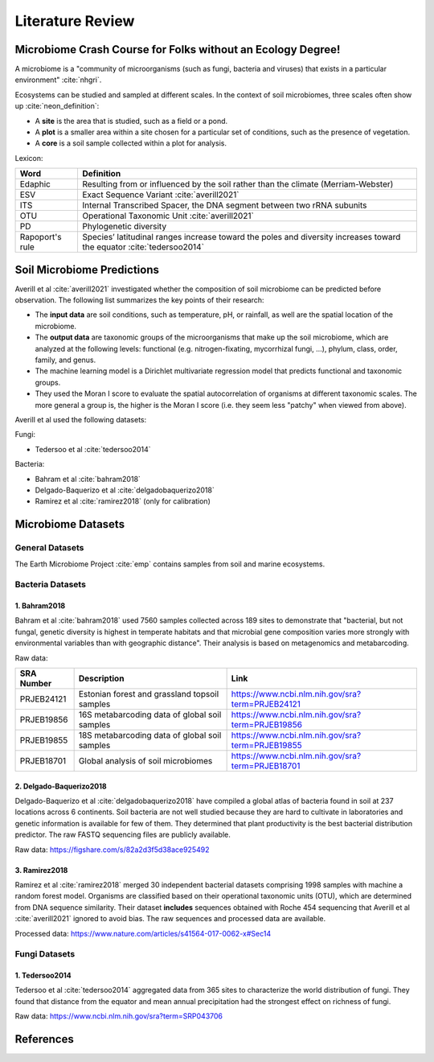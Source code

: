 Literature Review
=================

.. bibliography:: references.bib
   :filter: False


Microbiome Crash Course for Folks without an Ecology Degree!
++++++++++++++++++++++++++++++++++++++++++++++++++++++++++++

A microbiome is a "community of microorganisms (such as fungi, bacteria and
viruses) that exists in a particular environment" :cite:`nhgri`.

Ecosystems can be studied and sampled at different scales. In the context of
soil microbiomes, three scales often show up :cite:`neon_definition`:

- A **site** is the area that is studied, such as a field or a pond.
- A **plot** is a smaller area within a site chosen for a particular set of
  conditions, such as the presence of vegetation.
- A **core** is a soil sample collected within a plot for analysis.


Lexicon:

+----------------------+------------------------------------------------------+
| Word                 | Definition                                           |
+======================+======================================================+
| Edaphic              | Resulting from or influenced by the soil rather than |
|                      | the climate (Merriam-Webster)                        |
+----------------------+------------------------------------------------------+
| ESV                  | Exact Sequence Variant :cite:`averill2021`           |
+----------------------+------------------------------------------------------+
| ITS                  | Internal Transcribed Spacer, the DNA segment between |
|                      | two rRNA subunits                                    |
+----------------------+------------------------------------------------------+
| OTU                  | Operational Taxonomic Unit :cite:`averill2021`       |
+----------------------+------------------------------------------------------+
| PD                   | Phylogenetic diversity                               |
+----------------------+------------------------------------------------------+
| Rapoport's rule      | Species’ latitudinal ranges increase toward the poles|
|                      | and diversity increases toward the equator           |
|                      | :cite:`tedersoo2014`                                 |
+----------------------+------------------------------------------------------+


Soil Microbiome Predictions
+++++++++++++++++++++++++++

Averill et al :cite:`averill2021` investigated whether the composition of soil
microbiome can be predicted before observation. The following list summarizes
the key points of their research:

- The **input data** are soil conditions, such as temperature, pH, or rainfall,
  as well are the spatial location of the microbiome.
- The **output data** are taxonomic groups of the microorganisms that make up
  the soil microbiome, which are analyzed at the following levels: functional
  (e.g. nitrogen-fixating, mycorrhizal fungi, ...), phylum, class, order,
  family, and genus.
- The machine learning model is a Dirichlet multivariate regression model that
  predicts functional and taxonomic groups.
- They used the Moran I score to evaluate the spatial autocorrelation of
  organisms at different taxonomic scales. The more general a group is, the
  higher is the Moran I score (i.e. they seem less "patchy" when viewed from
  above).

Averill et al used the following datasets:

Fungi:

- Tedersoo et al :cite:`tedersoo2014`

Bacteria:

- Bahram et al :cite:`bahram2018`
- Delgado-Baquerizo et al :cite:`delgadobaquerizo2018`
- Ramirez et al :cite:`ramirez2018` (only for calibration)


Microbiome Datasets
+++++++++++++++++++


General Datasets
----------------

The Earth Microbiome Project :cite:`emp` contains samples from soil and marine
ecosystems.


Bacteria Datasets
-----------------


1. Bahram2018
`````````````

Bahram et al :cite:`bahram2018` used 7560 samples collected across 189 sites to
demonstrate that "bacterial, but not fungal, genetic diversity is highest in
temperate habitats and that microbial gene composition varies more strongly
with environmental variables than with geographic distance". Their analysis is
based on metagenomics and metabarcoding.

Raw data:

+--------------+---------------------------+--------------------------------------------------+
| SRA  Number  | Description               |     Link                                         |
+==============+===========================+==================================================+
| PRJEB24121   | Estonian forest and       | https://www.ncbi.nlm.nih.gov/sra?term=PRJEB24121 |
|              | grassland topsoil samples |                                                  |
+--------------+---------------------------+--------------------------------------------------+
| PRJEB19856   | 16S metabarcoding data of | https://www.ncbi.nlm.nih.gov/sra?term=PRJEB19856 |
|              | global soil samples       |                                                  |
+--------------+---------------------------+--------------------------------------------------+
| PRJEB19855   | 18S metabarcoding data of | https://www.ncbi.nlm.nih.gov/sra?term=PRJEB19855 |
|              | global soil samples       |                                                  |
+--------------+---------------------------+--------------------------------------------------+
| PRJEB18701   | Global analysis of soil   | https://www.ncbi.nlm.nih.gov/sra?term=PRJEB18701 |
|              | microbiomes               |                                                  |
+--------------+---------------------------+--------------------------------------------------+


2. Delgado-Baquerizo2018
````````````````````````

Delgado-Baquerizo et al :cite:`delgadobaquerizo2018` have compiled a global
atlas of bacteria found in soil at 237 locations across 6 continents. Soil
bacteria are not well studied because they are hard to cultivate in laboratories
and genetic information is available for few of them. They determined that plant
productivity is the best bacterial distribution predictor. The raw FASTQ
sequencing files are publicly available.

Raw data: https://figshare.com/s/82a2d3f5d38ace925492


3. Ramirez2018
``````````````

Ramirez et al :cite:`ramirez2018` merged 30 independent bacterial datasets
comprising 1998 samples with machine a random forest model. Organisms are
classified based on their operational taxonomic units (OTU), which are
determined from DNA sequence similarity. Their dataset **includes** sequences
obtained with Roche 454 sequencing that Averill et al :cite:`averill2021`
ignored to avoid bias. The raw sequences and processed data are available.

Processed data: https://www.nature.com/articles/s41564-017-0062-x#Sec14


Fungi Datasets
--------------


1. Tedersoo2014
```````````````

Tedersoo et al :cite:`tedersoo2014` aggregated data from 365 sites to
characterize the world distribution of fungi. They found that distance from
the equator and mean annual precipitation had the strongest effect on richness
of fungi.

Raw data: https://www.ncbi.nlm.nih.gov/sra?term=SRP043706


References
++++++++++

.. bibliography:: references.bib
